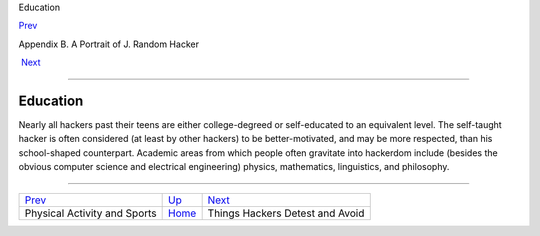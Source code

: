 Education

`Prev <physical.html>`__ 

Appendix B. A Portrait of J. Random Hacker

 `Next <hates.html>`__

--------------

Education
---------

Nearly all hackers past their teens are either college-degreed or
self-educated to an equivalent level. The self-taught hacker is often
considered (at least by other hackers) to be better-motivated, and may
be more respected, than his school-shaped counterpart. Academic areas
from which people often gravitate into hackerdom include (besides the
obvious computer science and electrical engineering) physics,
mathematics, linguistics, and philosophy.

--------------

+---------------------------------+---------------------------+------------------------------------+
| `Prev <physical.html>`__        | `Up <appendixb.html>`__   |  `Next <hates.html>`__             |
+---------------------------------+---------------------------+------------------------------------+
| Physical Activity and Sports    | `Home <index.html>`__     |  Things Hackers Detest and Avoid   |
+---------------------------------+---------------------------+------------------------------------+


